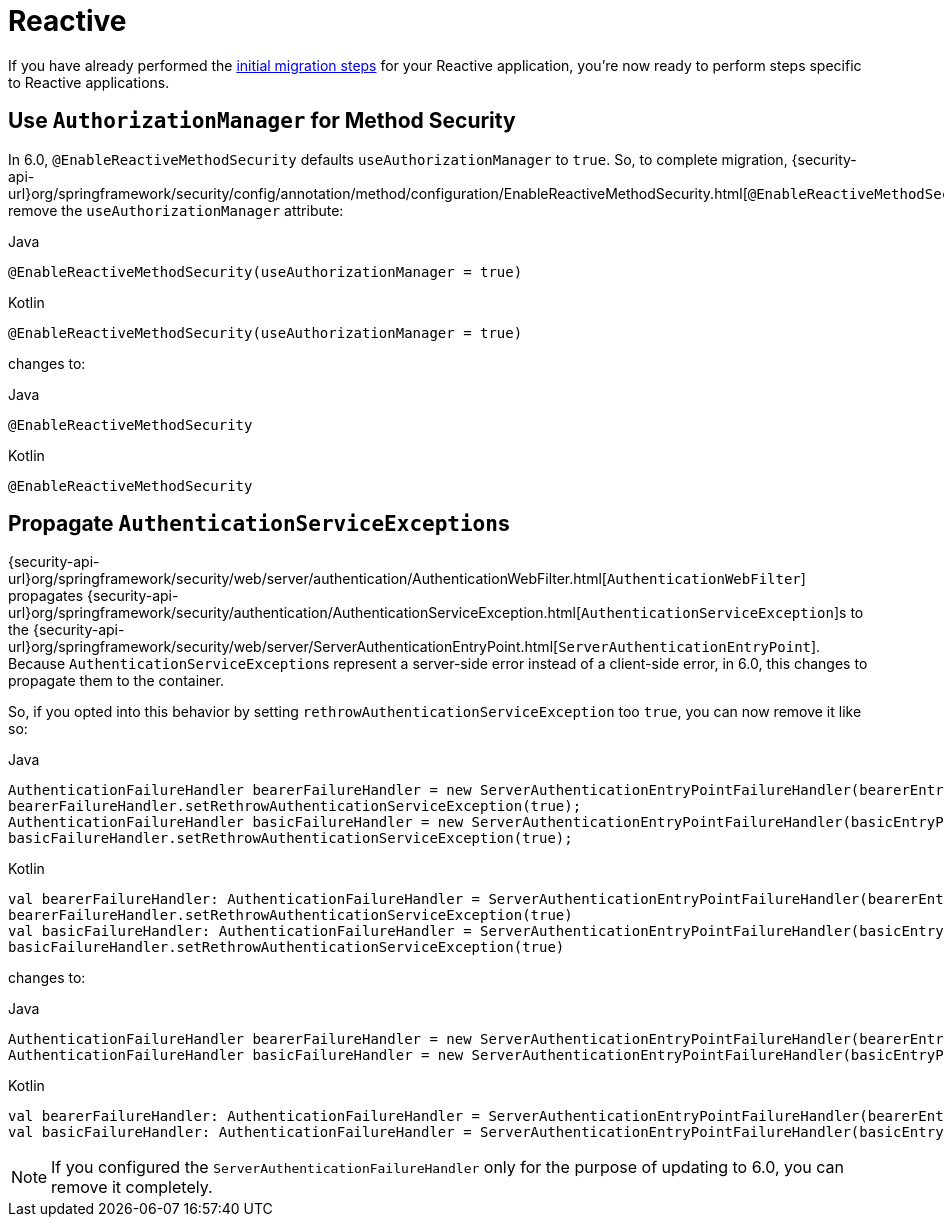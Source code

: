 = Reactive

If you have already performed the xref:migration/index.adoc[initial migration steps] for your Reactive application, you're now ready to perform steps specific to Reactive applications.

== Use `AuthorizationManager` for Method Security

In 6.0, `@EnableReactiveMethodSecurity` defaults `useAuthorizationManager` to `true`.
So, to complete migration, {security-api-url}org/springframework/security/config/annotation/method/configuration/EnableReactiveMethodSecurity.html[`@EnableReactiveMethodSecurity`] remove the `useAuthorizationManager` attribute:

====
.Java
[source,java,role="primary"]
----
@EnableReactiveMethodSecurity(useAuthorizationManager = true)
----

.Kotlin
[source,kotlin,role="secondary"]
----
@EnableReactiveMethodSecurity(useAuthorizationManager = true)
----
====

changes to:

====
.Java
[source,java,role="primary"]
----
@EnableReactiveMethodSecurity
----

.Kotlin
[source,kotlin,role="secondary"]
----
@EnableReactiveMethodSecurity
----
====

== Propagate ``AuthenticationServiceException``s

{security-api-url}org/springframework/security/web/server/authentication/AuthenticationWebFilter.html[`AuthenticationWebFilter`] propagates {security-api-url}org/springframework/security/authentication/AuthenticationServiceException.html[``AuthenticationServiceException``]s to the {security-api-url}org/springframework/security/web/server/ServerAuthenticationEntryPoint.html[`ServerAuthenticationEntryPoint`].
Because ``AuthenticationServiceException``s represent a server-side error instead of a client-side error, in 6.0, this changes to propagate them to the container.

So, if you opted into this behavior by setting `rethrowAuthenticationServiceException` too `true`, you can now remove it like so:

====
.Java
[source,java,role="primary"]
----
AuthenticationFailureHandler bearerFailureHandler = new ServerAuthenticationEntryPointFailureHandler(bearerEntryPoint);
bearerFailureHandler.setRethrowAuthenticationServiceException(true);
AuthenticationFailureHandler basicFailureHandler = new ServerAuthenticationEntryPointFailureHandler(basicEntryPoint);
basicFailureHandler.setRethrowAuthenticationServiceException(true);
----

.Kotlin
[source,kotlin,role="secondary"]
----
val bearerFailureHandler: AuthenticationFailureHandler = ServerAuthenticationEntryPointFailureHandler(bearerEntryPoint)
bearerFailureHandler.setRethrowAuthenticationServiceException(true)
val basicFailureHandler: AuthenticationFailureHandler = ServerAuthenticationEntryPointFailureHandler(basicEntryPoint)
basicFailureHandler.setRethrowAuthenticationServiceException(true)
----
====

changes to:

====
.Java
[source,java,role="primary"]
----
AuthenticationFailureHandler bearerFailureHandler = new ServerAuthenticationEntryPointFailureHandler(bearerEntryPoint);
AuthenticationFailureHandler basicFailureHandler = new ServerAuthenticationEntryPointFailureHandler(basicEntryPoint);
----

.Kotlin
[source,kotlin,role="secondary"]
----
val bearerFailureHandler: AuthenticationFailureHandler = ServerAuthenticationEntryPointFailureHandler(bearerEntryPoint)
val basicFailureHandler: AuthenticationFailureHandler = ServerAuthenticationEntryPointFailureHandler(basicEntryPoint)
----
====

[NOTE]
====
If you configured the `ServerAuthenticationFailureHandler` only for the purpose of updating to 6.0, you can remove it completely.
====
